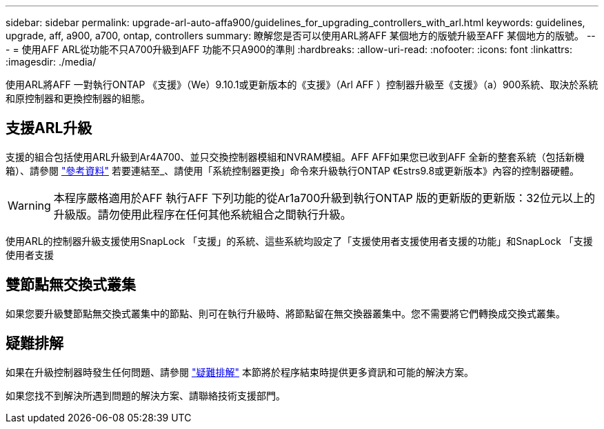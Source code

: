 ---
sidebar: sidebar 
permalink: upgrade-arl-auto-affa900/guidelines_for_upgrading_controllers_with_arl.html 
keywords: guidelines, upgrade, aff, a900, a700, ontap, controllers 
summary: 瞭解您是否可以使用ARL將AFF 某個地方的版號升級至AFF 某個地方的版號。 
---
= 使用AFF ARL從功能不只A700升級到AFF 功能不只A900的準則
:hardbreaks:
:allow-uri-read: 
:nofooter: 
:icons: font
:linkattrs: 
:imagesdir: ./media/


[role="lead"]
使用ARL將AFF 一對執行ONTAP 《支援》（We）9.10.1或更新版本的《支援》（Arl AFF ）控制器升級至《支援》（a）900系統、取決於系統和原控制器和更換控制器的組態。



== 支援ARL升級

支援的組合包括使用ARL升級到Ar4A700、並只交換控制器模組和NVRAM模組。AFF AFF如果您已收到AFF 全新的整套系統（包括新機箱）、請參閱 link:other_references.html["參考資料"] 若要連結至_、請使用「系統控制器更換」命令來升級執行ONTAP 《Estrs9.8或更新版本》內容的控制器硬體。


WARNING: 本程序嚴格適用於AFF 執行AFF 下列功能的從Ar1a700升級到執行ONTAP 版的更新版的更新版：32位元以上的升級版。請勿使用此程序在任何其他系統組合之間執行升級。

使用ARL的控制器升級支援使用SnapLock 「支援」的系統、這些系統均設定了「支援使用者支援使用者支援的功能」和SnapLock 「支援使用者支援



== 雙節點無交換式叢集

如果您要升級雙節點無交換式叢集中的節點、則可在執行升級時、將節點留在無交換器叢集中。您不需要將它們轉換成交換式叢集。



== 疑難排解

如果在升級控制器時發生任何問題、請參閱 link:troubleshoot_index.html["疑難排解"] 本節將於程序結束時提供更多資訊和可能的解決方案。

如果您找不到解決所遇到問題的解決方案、請聯絡技術支援部門。
